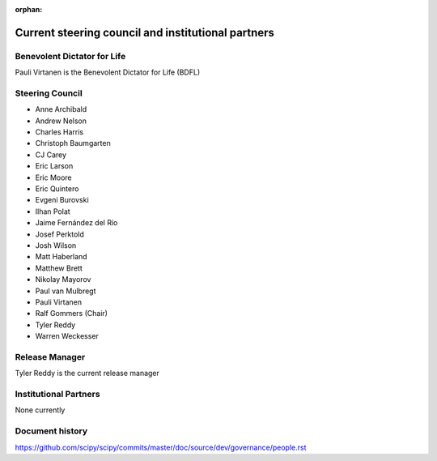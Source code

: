 :orphan:

.. _governance-people:

Current steering council and institutional partners
===================================================

Benevolent Dictator for Life
----------------------------

Pauli Virtanen is the Benevolent Dictator for Life (BDFL)


Steering Council
----------------

* Anne Archibald
* Andrew Nelson
* Charles Harris
* Christoph Baumgarten
* CJ Carey
* Eric Larson
* Eric Moore
* Eric Quintero
* Evgeni Burovski
* Ilhan Polat
* Jaime Fernández del Río
* Josef Perktold
* Josh Wilson
* Matt Haberland
* Matthew Brett
* Nikolay Mayorov
* Paul van Mulbregt
* Pauli Virtanen
* Ralf Gommers (Chair)
* Tyler Reddy
* Warren Weckesser


Release Manager
---------------

Tyler Reddy is the current release manager


Institutional Partners
----------------------

None currently


Document history
----------------

https://github.com/scipy/scipy/commits/master/doc/source/dev/governance/people.rst
